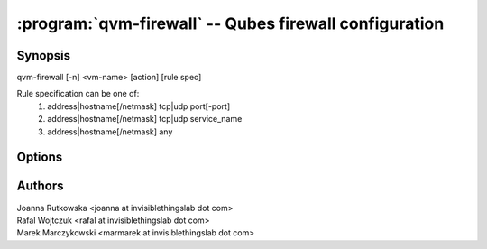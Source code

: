 .. program:: qvm-firewall

=======================================================
:program:`qvm-firewall` -- Qubes firewall configuration
=======================================================

Synopsis
========
| qvm-firewall [-n] <vm-name> [action] [rule spec]

Rule specification can be one of:
    1. address|hostname[/netmask] tcp|udp port[-port]
    2. address|hostname[/netmask] tcp|udp service_name
    3. address|hostname[/netmask] any

Options
=======

.. option:: --help, -h

    Show this help message and exit

.. option:: --list, -l

    List firewall settings (default action)

.. option:: --add, -a

    Add rule

.. option:: --del, -d

    Remove rule (given by number or by rule spec)

.. option:: --policy=SET_POLICY, -P SET_POLICY

    Set firewall policy (allow/deny)

.. option:: --icmp=SET_ICMP, -i SET_ICMP

    Set ICMP access (allow/deny)

.. option:: --dns=SET_DNS, -D SET_DNS

    Set DNS access (allow/deny)

.. option:: --yum-proxy=SET_YUM_PROXY, -Y SET_YUM_PROXY

    Set access to Qubes yum proxy (allow/deny).

    .. note::
       if set to "deny", access will be rejected even if policy set to "allow"

.. option:: --numeric, -n

    Display port numbers instead of services (makes sense only with :option:`--list`)

Authors
=======
| Joanna Rutkowska <joanna at invisiblethingslab dot com>
| Rafal Wojtczuk <rafal at invisiblethingslab dot com>
| Marek Marczykowski <marmarek at invisiblethingslab dot com>
